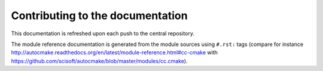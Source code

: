 

Contributing to the documentation
=================================

This documentation is refreshed upon each push to the central repository.

The module reference documentation is generated from the module sources using
``#.rst:`` tags (compare for instance
http://autocmake.readthedocs.org/en/latest/module-reference.html#cc-cmake with
https://github.com/scisoft/autocmake/blob/master/modules/cc.cmake).

.. todo::

   Mention the possibility to infer autocmake.cfg code from the documentation.
